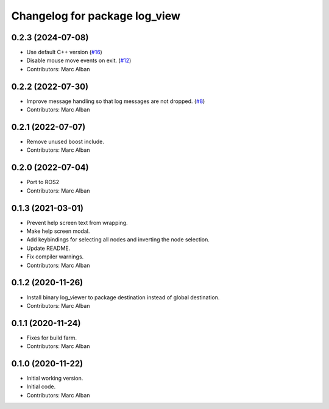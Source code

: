 ^^^^^^^^^^^^^^^^^^^^^^^^^^^^^^
Changelog for package log_view
^^^^^^^^^^^^^^^^^^^^^^^^^^^^^^

0.2.3 (2024-07-08)
------------------
* Use default C++ version (`#16 <https://github.com/hatchbed/log_view/issues/16>`_)
* Disable mouse move events on exit. (`#12 <https://github.com/hatchbed/log_view/issues/12>`_)
* Contributors: Marc Alban

0.2.2 (2022-07-30)
------------------
* Improve message handling so that log messages are not dropped. (`#8 <https://github.com/hatchbed/log_view/issues/8>`_)
* Contributors: Marc Alban

0.2.1 (2022-07-07)
------------------
* Remove unused boost include.
* Contributors: Marc Alban

0.2.0 (2022-07-04)
------------------
* Port to ROS2
* Contributors: Marc Alban

0.1.3 (2021-03-01)
------------------
* Prevent help screen text from wrapping.
* Make help screen modal.
* Add keybindings for selecting all nodes and inverting the node selection.
* Update README.
* Fix compiler warnings.
* Contributors: Marc Alban

0.1.2 (2020-11-26)
------------------
* Install binary log_viewer to package destination instead of global destination.
* Contributors: Marc Alban

0.1.1 (2020-11-24)
------------------
* Fixes for build farm.
* Contributors: Marc Alban

0.1.0 (2020-11-22)
------------------
* Initial working version.
* Initial code.
* Contributors: Marc Alban
